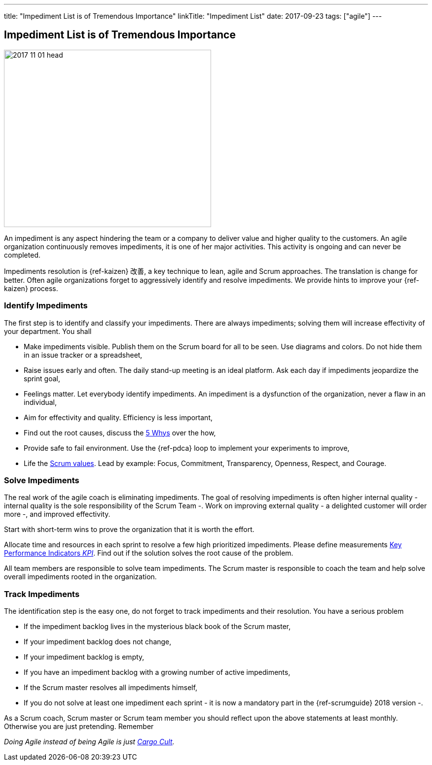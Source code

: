---
title: "Impediment List is of Tremendous Importance"
linkTitle: "Impediment List"
date: 2017-09-23
tags: ["agile"]
---

== Impediment List is of Tremendous Importance
:author: Marcel Baumann
:email: <marcel.baumann@tangly.net>
:homepage: https://www.tangly.net/
:company: https://www.tangly.net/[tangly llc]
:copyright: CC-BY-SA 4.0

image::2017-11-01-head.jpg[width=420, height=360, role=left]
An impediment is any aspect hindering the team or a company to deliver value and higher quality to the customers.
An agile organization continuously removes impediments, it is one of her major activities.
This activity is ongoing and can never be completed.

Impediments resolution is {ref-kaizen} 改善, a key technique to lean, agile and Scrum approaches.
The translation is change for better.
Often agile organizations forget to aggressively identify and resolve impediments.
We provide hints to improve your {ref-kaizen} process.

=== Identify Impediments

The first step is to identify and classify your impediments.
There are always impediments; solving them will increase effectivity of your department.
You shall

* Make impediments visible.
 Publish them on the Scrum board for all to be seen.
 Use diagrams and colors.
 Do not hide them in an issue tracker or a spreadsheet,
* Raise issues early and often.
 The daily stand-up meeting is an ideal platform.
 Ask each day if impediments jeopardize the sprint goal,
* Feelings matter.
 Let everybody identify impediments.
 An impediment is a dysfunction of the organization, never a flaw in an individual,
* Aim for effectivity and quality.
 Efficiency is less important,
* Find out the root causes, discuss the https://en.wikipedia.org/wiki/5_Whys[5 Whys] over the how,
* Provide safe to fail environment. Use the {ref-pdca} loop to implement your experiments to improve,
* Life the https://www.scrumalliance.org/why-scrum/core-scrum-values-roles[Scrum values].
 Lead by example: Focus, Commitment, Transparency, Openness, Respect, and Courage.

=== Solve Impediments

The real work of the agile coach is eliminating impediments.
The goal of resolving impediments is often higher internal quality - internal quality is the sole responsibility of the Scrum Team -.
Work on improving external quality - a delighted customer will order more -, and improved effectivity.

Start with short-term wins to prove the organization that it is worth the effort.

Allocate time and resources in each sprint to resolve a few high prioritized impediments.
Please define measurements https://en.wikipedia.org/wiki/Performance_indicator[Key Performance Indicators _KPI_].
Find out if the solution solves the root cause of the problem.

All team members are responsible to solve team impediments.
The Scrum master is responsible to coach the team and help solve overall impediments rooted in the organization.

=== Track Impediments

The identification step is the easy one, do not forget to track impediments and their resolution.
You have a serious problem

* If the impediment backlog lives in the mysterious black book of the Scrum master,
* If your impediment backlog does not change,
* If your impediment backlog is empty,
* If you have an impediment backlog with a growing number of active impediments,
* If the Scrum master resolves all impediments himself,
* If you do not solve at least one impediment each sprint - it is now a mandatory part in the {ref-scrumguide} 2018 version -.

As a Scrum coach, Scrum master or Scrum team member you should reflect upon the above statements at least monthly.
Otherwise you are just pretending.
Remember

[.text-center]
_Doing Agile instead of being Agile is just https://en.wikipedia.org/wiki/Cargo_cult[Cargo Cult]._
